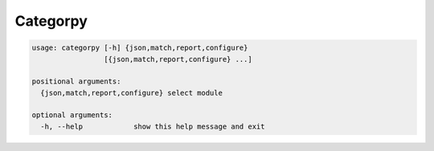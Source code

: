 Categorpy
=========

.. image:: https://img.shields.io/badge/python-3.8-blue.svg
    :target: https://www.python.org/downloads/release/python-380
    :alt: python3.8
.. image:: https://travis-ci.com/jshwi/categorpy.svg?branch=master
    :target: https://travis-ci.com/jshwi/categorpy
    :alt: travis-ci.com
.. image:: https://img.shields.io/badge/License-MIT-blue.svg
    :target: https://lbesson.mit-license.org/
    :alt: mit
.. image:: https://img.shields.io/badge/code%20style-black-000000.svg
    :target: https://github.com/psf/black
    :alt: black

.. code-block:: console

    usage: categorpy [-h] {json,match,report,configure}
                     [{json,match,report,configure} ...]

    positional arguments:
      {json,match,report,configure} select module

    optional arguments:
      -h, --help            show this help message and exit
..
